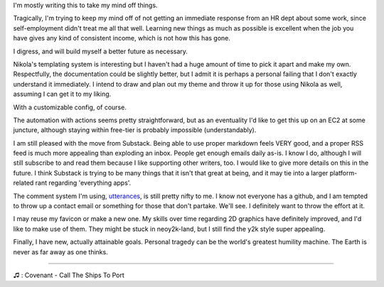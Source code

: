 .. title: Ramblings of a Cryotank
.. slug: ramblings-of-a-cryotank
.. date: 2023-04-26 00:15:26 UTC-04:00
.. tags: ramblings 
.. category: personal
.. link: 
.. description: I gotta write SOMETHING, so I'll make this shortish
.. type: text

I'm mostly writing this to take my mind off things.

Tragically, I'm trying to keep my mind off of not getting
an immediate response from an HR dept about some work, since
self-employment didn't treat me all that well. Learning new
things as much as possible is excellent when the job you have
gives any kind of consistent income, which is not how this has gone.

I digress, and will build myself a better future as necessary. 


Nikola's templating system is interesting but I haven't had a huge
amount of time to pick it apart and make my own. Respectfully, 
the documentation could be slightly better, but I admit it is perhaps
a personal failing that I don't exactly understand it immediately.
I intend to draw and plan out my theme and throw it up for those
using Nikola as well, assuming I can get it to my liking. 

With a customizable config, of course.

The automation with actions seems pretty straightforward, but as an eventuality 
I'd like to get this up on an EC2 at some juncture, although staying within 
free-tier is probably impossible (understandably). 

I am still pleased with the move from Substack. Being able to use proper
markdown feels VERY good, and a proper RSS feed is much more appealing
than exploding an inbox. People get enough emails daily as-is. 
I know I do, although I will still subscribe to and read them 
because I like supporting other writers, too. I would like to give
more details on this in the future. I think Substack is trying to be 
many things that it isn't that great at being, and it may tie into
a larger platform-related rant regarding 'everything apps'. 

The comment system I'm using, `utterances <https://utteranc.es/>`_, is still pretty nifty to me. 
I know not everyone has a github, and I am tempted to throw up a contact 
email or something for those that don't partake. We'll see. I definitely
want to throw the effort at it.

I may reuse my favicon or make a new one. My skills over time regarding
2D graphics have definitely improved, and I'd like to make use of them.
They might be stuck in neoy2k-land, but I still find the y2k style super
appealing.

Finally, I have new, actually attainable goals. Personal tragedy can
be the world's greatest humility machine. The Earth is never as far
away as one thinks.

----

♫ : Covenant - Call The Ships To Port




